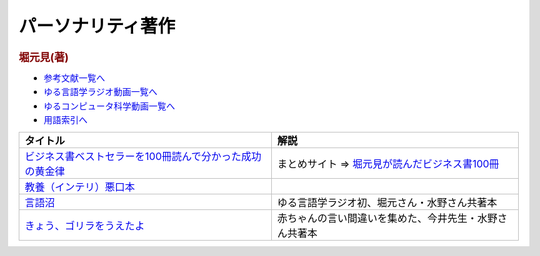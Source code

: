 パーソナリティ著作
----------------------------------------------

.. rubric:: 堀元見(著)

* `参考文献一覧へ </reference/>`_ 
* `ゆる言語学ラジオ動画一覧へ </videos/yurugengo_radio_list.html>`_ 
* `ゆるコンピュータ科学動画一覧へ </videos/yurucomputer_radio_list.html>`_ 
* `用語索引へ </genindex.html>`_ 

.. raw:: html

  <!--教養悪口--><a href="https://amzn.to/4dunLcB" target="_blank"><img border="0" src="https://m.media-amazon.com/images/I/81bt58FOl1L._SY466_.jpg" width="75"></a>
  <!--ビジネス書100--><a href="https://amzn.to/3WvRJX0" target="_blank"><img border="0" src="https://m.media-amazon.com/images/I/81ZuS2wNj7L._SY466_.jpg" width="75"></a>
  <!--言語オタクが友だちに700日間語り続けて引きずり込んだ言語沼--><a href="https://www.valuebooks.jp/bp/VS0058755147" target="_blank"><img border="0" src="https://wcdn.valuebooks.jp/endpaper/upload/vb_gengonuma_fukkoku-scaled.jpg" width="75"></a>
  <!--きょう、ゴリラをうえたよ--><a href="https://amzn.to/4fsExL5" target="_blank"><img border="0" src="https://m.media-amazon.com/images/I/61PbuTSvogL._SY466_.jpg" width="75"></a>

+------------------------------------------------------------+--------------------------------------------------------+
|                          タイトル                          |                          解説                          |
+============================================================+========================================================+
| `ビジネス書ベストセラーを100冊読んで分かった成功の黄金律`_ | まとめサイト ⇒ `堀元見が読んだビジネス書100冊`_        |
+------------------------------------------------------------+--------------------------------------------------------+
| `教養（インテリ）悪口本`_                                  |                                                        |
+------------------------------------------------------------+--------------------------------------------------------+
| `言語沼`_                                                  | ゆる言語学ラジオ初、堀元さん・水野さん共著本           |
+------------------------------------------------------------+--------------------------------------------------------+
| `きょう、ゴリラをうえたよ`_                                | 赤ちゃんの言い間違いを集めた、今井先生・水野さん共著本 |
+------------------------------------------------------------+--------------------------------------------------------+
.. _きょう、ゴリラをうえたよ: https://amzn.to/46xlv1X
.. _言語沼: https://www.valuebooks.jp/bp/VS0058755147
.. _教養（インテリ）悪口本: https://amzn.to/382Q5qd
.. _ビジネス書ベストセラーを100冊読んで分かった成功の黄金律: https://amzn.to/36I2kYx
.. _堀元見が読んだビジネス書100冊: https://maronn-room.com/
